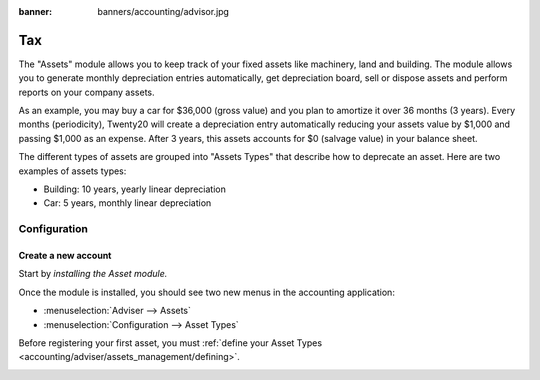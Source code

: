 :banner: banners/accounting/advisor.jpg

========================
Tax
========================

The "Assets" module allows you to keep track of your fixed assets like
machinery, land and building. The module allows you to generate monthly
depreciation entries automatically, get depreciation board, sell or
dispose assets and perform reports on your company assets.

As an example, you may buy a car for $36,000 (gross value) and you plan
to amortize it over 36 months (3 years). Every months (periodicity),
Twenty20 will create a depreciation entry automatically reducing your assets
value by $1,000 and passing $1,000 as an expense. After 3 years, this
assets accounts for $0 (salvage value) in your balance sheet.

The different types of assets are grouped into "Assets Types" that
describe how to deprecate an asset. Here are two examples of assets
types:

-  Building: 10 years, yearly linear depreciation
-  Car: 5 years, monthly linear depreciation

Configuration
=============

Create a new account
------------------------

Start by *installing the Asset module.*

Once the module is installed, you should see two new menus in the
accounting application:

-  :menuselection:`Adviser --> Assets`
-  :menuselection:`Configuration --> Asset Types`

Before registering your first asset, you must :ref:`define your Asset
Types <accounting/adviser/assets_management/defining>`.

.. _accounting/adviser/assets_management/defining:

